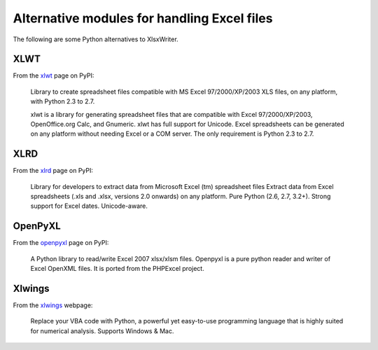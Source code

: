 .. _alternatives:

Alternative modules for handling Excel files
============================================

The following are some Python alternatives to XlsxWriter.


XLWT
----

From the `xlwt <http://pypi.python.org/pypi/xlwt>`_ page on PyPI:

   Library to create spreadsheet files compatible with MS Excel
   97/2000/XP/2003 XLS files, on any platform, with Python 2.3 to 2.7.

   xlwt is a library for generating spreadsheet files that are compatible
   with Excel 97/2000/XP/2003, OpenOffice.org Calc, and Gnumeric. xlwt has
   full support for Unicode. Excel spreadsheets can be generated on any
   platform without needing Excel or a COM server. The only requirement is
   Python 2.3 to 2.7.



XLRD
----

From the `xlrd <http://pypi.python.org/pypi/xlrd>`_ page on PyPI:

   Library for developers to extract data from Microsoft Excel (tm)
   spreadsheet files Extract data from Excel spreadsheets (.xls and .xlsx,
   versions 2.0 onwards) on any platform. Pure Python (2.6, 2.7, 3.2+). Strong
   support for Excel dates. Unicode-aware.


OpenPyXL
--------
From the `openpyxl <http://pypi.python.org/pypi/openpyxl>`_ page on PyPI:

   A Python library to read/write Excel 2007 xlsx/xlsm files. Openpyxl is a
   pure python reader and writer of Excel OpenXML files. It is ported from the
   PHPExcel project.


Xlwings
-------

From the `xlwings <http://xlwings.org>`_ webpage:

   Replace your VBA code with Python, a powerful yet easy-to-use programming
   language that is highly suited for numerical analysis. Supports Windows &
   Mac.
